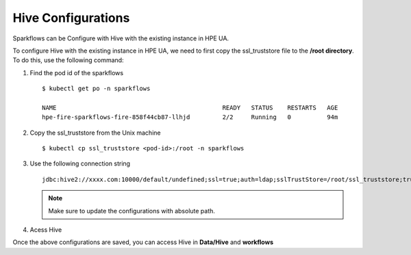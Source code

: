Hive Configurations
========

Sparkflows can be Configure with Hive with the existing instance in HPE UA. 

To configure Hive with the existing instance in HPE UA, we need to first copy the ssl_truststore file to the **/root directory**. To do this, use the following command:

#. Find the pod id of the sparkflows

   ::

       $ kubectl get po -n sparkflows

       NAME                                              READY   STATUS    RESTARTS   AGE
       hpe-fire-sparkflows-fire-858f44cb87-llhjd         2/2     Running   0          94m

#. Copy the ssl_truststore from the Unix machine

   ::

       $ kubectl cp ssl_truststore <pod-id>:/root -n sparkflows

#. Use the following connection string

   ::

        jdbc:hive2://xxxx.com:10000/default/undefined;ssl=true;auth=ldap;sslTrustStore=/root/ssl_truststore;trustStorePassword=xxxxx;user=hivetest;password=xxxxx

   .. note:: Make sure to update the configurations with absolute path.

#. Acess Hive

Once the above configurations are saved, you can access Hive in **Data/Hive** and **workflows**
